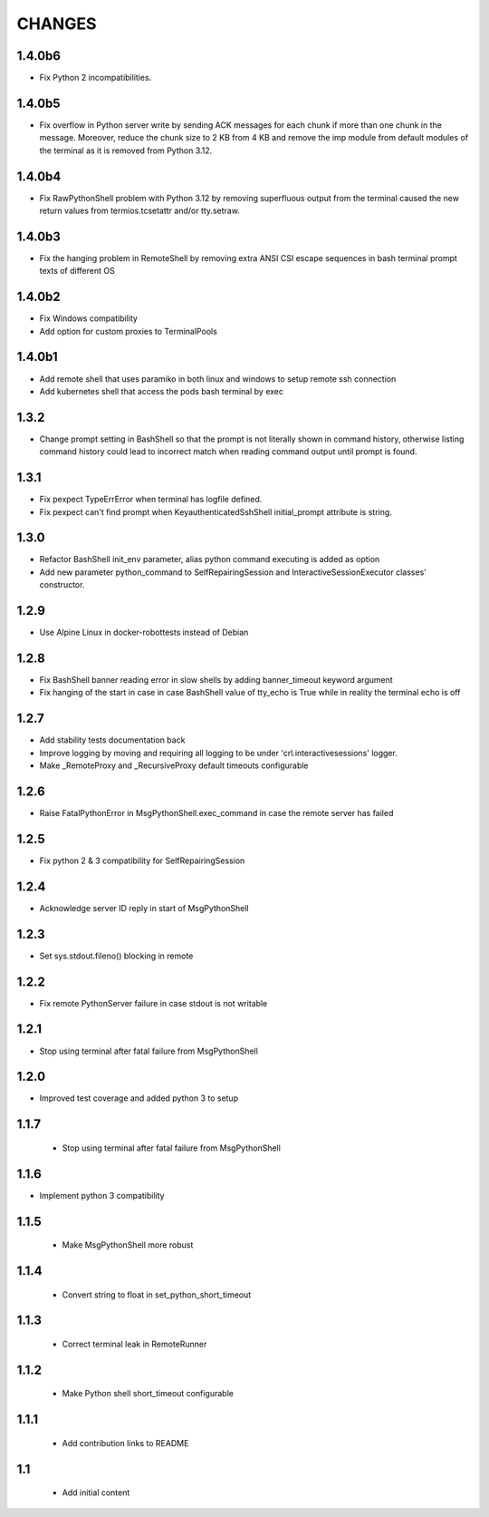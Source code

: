 .. Copyright (C) 2019-2020, Nokia

CHANGES
=======

1.4.0b6
-------

- Fix Python 2 incompatibilities.

1.4.0b5
-------

- Fix overflow in Python server write by sending ACK messages for each chunk if
  more than one chunk in the message.  Moreover, reduce the chunk size to 2 KB
  from 4 KB and remove the imp module from default modules of the terminal as
  it is removed from Python 3.12.

1.4.0b4
-------

- Fix RawPythonShell problem with Python 3.12 by removing superfluous output
  from the terminal caused the new return values from termios.tcsetattr and/or
  tty.setraw.

1.4.0b3
-------

- Fix the hanging problem in RemoteShell by removing extra
  ANSI CSI escape sequences in bash terminal prompt texts
  of different OS

1.4.0b2
-------

- Fix Windows compatibility
- Add option for custom proxies to TerminalPools

1.4.0b1
-------

- Add remote shell that uses paramiko in both linux and windows to setup remote
  ssh connection

- Add kubernetes shell that access the pods bash terminal by exec



1.3.2
-----

- Change prompt setting in BashShell so that the prompt is not literally
  shown in command history, otherwise listing command history could lead
  to incorrect match when reading command output until prompt is found.

1.3.1
-----

- Fix pexpect TypeErrError when terminal has logfile defined.

- Fix pexpect can't find prompt when KeyauthenticatedSshShell initial_prompt
  attribute is string.

1.3.0
-----

- Refactor BashShell init_env parameter, alias python command executing
  is added as option

- Add new parameter python_command to SelfRepairingSession and
  InteractiveSessionExecutor classes' constructor.

1.2.9
-----

- Use Alpine Linux in docker-robottests instead of Debian

1.2.8
-----

- Fix BashShell banner reading error in slow shells by adding banner_timeout
  keyword argument

- Fix hanging of the start in case in case BashShell value of tty_echo is True
  while in reality the terminal echo is off

1.2.7
-----

- Add stability tests documentation back

- Improve logging by moving and requiring all logging to be under
  'crl.interactivesessions' logger.

- Make _RemoteProxy and _RecursiveProxy default timeouts configurable

1.2.6
-----

- Raise FatalPythonError in MsgPythonShell.exec_command in case the remote
  server has failed

1.2.5
-----

- Fix python 2 & 3 compatibility for SelfRepairingSession

1.2.4
-----

- Acknowledge server ID reply in start of MsgPythonShell

1.2.3
-----

- Set sys.stdout.fileno() blocking in remote

1.2.2
-----

- Fix remote PythonServer failure in case stdout is not writable

1.2.1
-----

- Stop using terminal after fatal failure from MsgPythonShell

1.2.0
-----

- Improved test coverage and added python 3 to setup

1.1.7
-----

 - Stop using terminal after fatal failure from MsgPythonShell

1.1.6
-----

- Implement python 3 compatibility

1.1.5
-----

 - Make MsgPythonShell more robust

1.1.4
-----

 - Convert string to float in set_python_short_timeout

1.1.3
-----

 - Correct terminal leak in RemoteRunner

1.1.2
-----

 - Make Python shell short_timeout configurable

1.1.1
-----

 - Add contribution links to README

1.1
---

 - Add initial content
